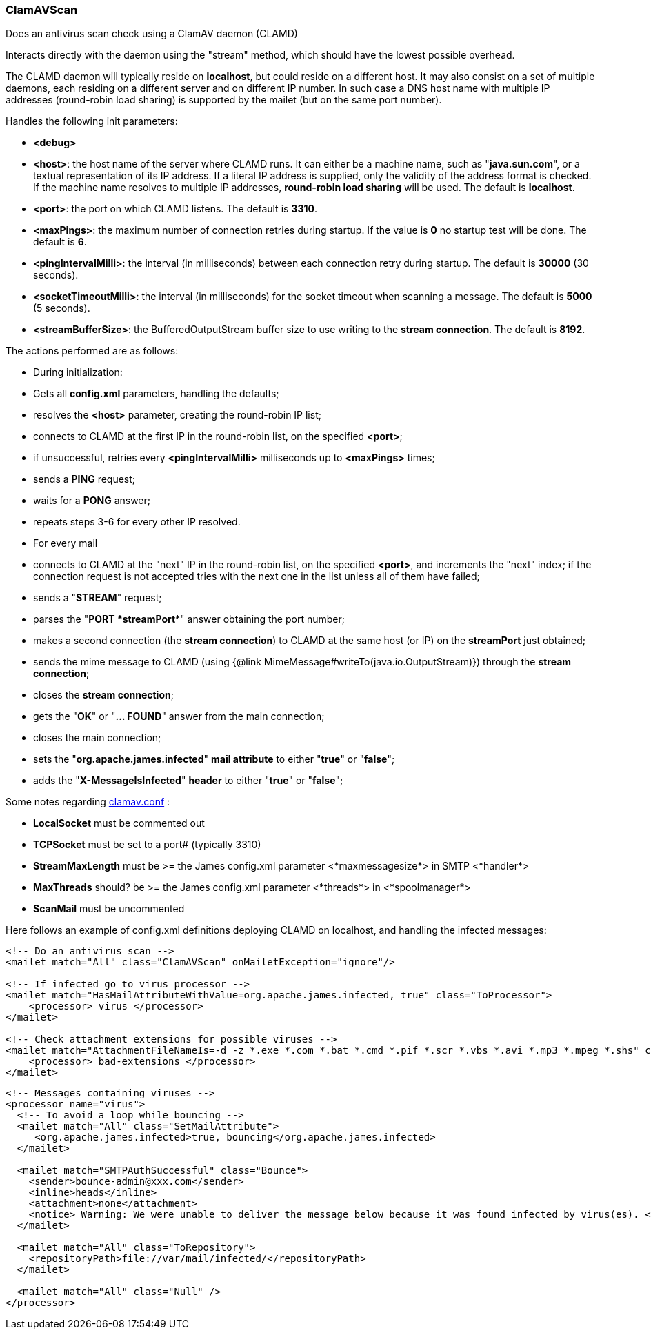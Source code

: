 === ClamAVScan

Does an antivirus scan check using a ClamAV daemon (CLAMD)

Interacts directly with the daemon using the "stream" method,
which should have the lowest possible overhead.

The CLAMD daemon will typically reside on *localhost*, but could reside on a
different host.
It may also consist on a set of multiple daemons, each residing on a different
server and on different IP number.
In such case a DNS host name with multiple IP addresses (round-robin load sharing)
is supported by the mailet (but on the same port number).

Handles the following init parameters:

* *<debug>*
* *<host>*: the host name of the server where CLAMD runs. It can either be
a machine name, such as
"*java.sun.com*", or a textual representation of its
IP address. If a literal IP address is supplied, only the
validity of the address format is checked.
If the machine name resolves to multiple IP addresses, *round-robin load sharing* will
be used.
The default is *localhost*.
* *<port>*: the port on which CLAMD listens. The default is *3310*.
* *<maxPings>*: the maximum number of connection retries during startup.
If the value is *0* no startup test will be done.
The default is *6*.
* *<pingIntervalMilli>*: the interval (in milliseconds)
between each connection retry during startup.
The default is *30000* (30 seconds).
* *<socketTimeoutMilli>*: the interval (in milliseconds)
for the socket timeout when scanning a message.
The default is *5000* (5 seconds).
* *<streamBufferSize>*: the BufferedOutputStream buffer size to use
writing to the *stream connection*. The default is *8192*.

The actions performed are as follows:

* During initialization:

* Gets all *config.xml* parameters, handling the defaults;
* resolves the *<host>* parameter, creating the round-robin IP list;
* connects to CLAMD at the first IP in the round-robin list, on
the specified *<port>*;
* if unsuccessful, retries every *<pingIntervalMilli>* milliseconds up to
*<maxPings>* times;
* sends a *PING* request;
* waits for a *PONG* answer;
* repeats steps 3-6 for every other IP resolved.

* For every mail

* connects to CLAMD at the "next" IP in the round-robin list, on
the specified *<port>*, and increments the "next" index;
if the connection request is not accepted tries with the next one
in the list unless all of them have failed;
* sends a "*STREAM*" request;
* parses the "*PORT *streamPort**" answer obtaining the port number;
* makes a second connection (the *stream connection*) to CLAMD at the same host (or IP)
on the *streamPort* just obtained;
* sends the mime message to CLAMD (using {@link MimeMessage#writeTo(java.io.OutputStream)})
through the *stream connection*;
* closes the *stream connection*;
* gets the "*OK*" or "*... FOUND*" answer from the main connection;
* closes the main connection;
* sets the "*org.apache.james.infected*" *mail attribute* to either
"*true*" or "*false*";
* adds the "*X-MessageIsInfected*" *header* to either
"*true*" or "*false*";

Some notes regarding http://www.clamav.net/[clamav.conf] :

* *LocalSocket* must be commented out
* *TCPSocket* must be set to a port# (typically 3310)
* *StreamMaxLength* must be >= the James config.xml parameter
<*maxmessagesize*> in SMTP <*handler*>
* *MaxThreads* should? be >= the James config.xml parameter
<*threads*> in <*spoolmanager*>
* *ScanMail* must be uncommented

Here follows an example of config.xml definitions deploying CLAMD on localhost,
and handling the infected messages:

....
<!-- Do an antivirus scan -->
<mailet match="All" class="ClamAVScan" onMailetException="ignore"/>

<!-- If infected go to virus processor -->
<mailet match="HasMailAttributeWithValue=org.apache.james.infected, true" class="ToProcessor">
    <processor> virus </processor>
</mailet>

<!-- Check attachment extensions for possible viruses -->
<mailet match="AttachmentFileNameIs=-d -z *.exe *.com *.bat *.cmd *.pif *.scr *.vbs *.avi *.mp3 *.mpeg *.shs" class="ToProcessor">
    <processor> bad-extensions </processor>
</mailet>
....

....
<!-- Messages containing viruses -->
<processor name="virus">
  <!-- To avoid a loop while bouncing -->
  <mailet match="All" class="SetMailAttribute">
     <org.apache.james.infected>true, bouncing</org.apache.james.infected>
  </mailet>

  <mailet match="SMTPAuthSuccessful" class="Bounce">
    <sender>bounce-admin@xxx.com</sender>
    <inline>heads</inline>
    <attachment>none</attachment>
    <notice> Warning: We were unable to deliver the message below because it was found infected by virus(es). </notice>
  </mailet>

  <mailet match="All" class="ToRepository">
    <repositoryPath>file://var/mail/infected/</repositoryPath>
  </mailet>

  <mailet match="All" class="Null" />
</processor>
....